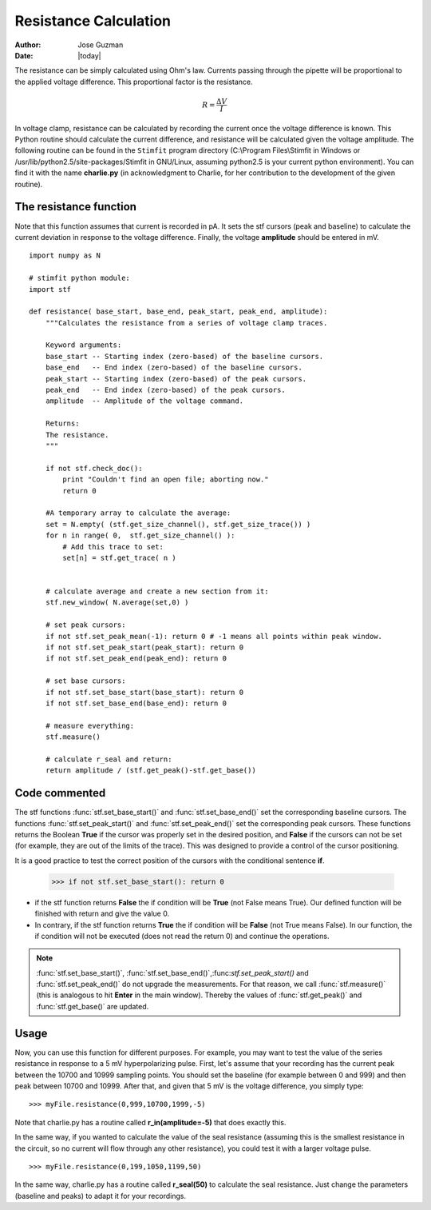 **********************
Resistance Calculation
**********************

:Author: Jose Guzman
:Date:  |today|

The resistance can be simply calculated using Ohm's law. Currents passing through the pipette will be proportional to the applied voltage difference. This proportional factor is the resistance.  

.. math::

    {\displaystyle R=\frac{\Delta V}{I} }


In voltage clamp, resistance can be calculated by recording the current once the voltage difference is known. This Python routine should calculate the current difference, and resistance will be calculated given the voltage amplitude.  
The following routine can be found in the ``Stimfit`` program directory (C:\\Program Files\\Stimfit in Windows or /usr/lib/python2.5/site-packages/Stimfit in GNU/Linux, assuming python2.5 is your current python environment). You can find it with the name **charlie.py** (in acknowledgment to Charlie, for her contribution to the development of the given routine). 


=======================
The resistance function
=======================

Note that this function assumes that current is recorded in pA. It sets the stf cursors (peak and baseline) to calculate the current deviation in response to the voltage difference. Finally, the voltage **amplitude** should be entered in mV. 


::

    import numpy as N
    
    # stimfit python module:
    import stf
    
    def resistance( base_start, base_end, peak_start, peak_end, amplitude):
        """Calculates the resistance from a series of voltage clamp traces.
        
        Keyword arguments:
        base_start -- Starting index (zero-based) of the baseline cursors.
        base_end   -- End index (zero-based) of the baseline cursors.
        peak_start -- Starting index (zero-based) of the peak cursors.
        peak_end   -- End index (zero-based) of the peak cursors.
        amplitude  -- Amplitude of the voltage command.
        
        Returns:
        The resistance.
        """

        if not stf.check_doc():
            print "Couldn't find an open file; aborting now."
            return 0

        #A temporary array to calculate the average:
        set = N.empty( (stf.get_size_channel(), stf.get_size_trace()) )
        for n in range( 0,  stf.get_size_channel() ):
            # Add this trace to set:
            set[n] = stf.get_trace( n )


        # calculate average and create a new section from it:
        stf.new_window( N.average(set,0) )
        
        # set peak cursors:
        if not stf.set_peak_mean(-1): return 0 # -1 means all points within peak window.
        if not stf.set_peak_start(peak_start): return 0
        if not stf.set_peak_end(peak_end): return 0
    
        # set base cursors:
        if not stf.set_base_start(base_start): return 0
        if not stf.set_base_end(base_end): return 0
    
        # measure everything:
        stf.measure()
    
        # calculate r_seal and return:
        return amplitude / (stf.get_peak()-stf.get_base())

==============
Code commented
==============

The stf functions :func:`stf.set_base_start()` and :func:`stf.set_base_end()` set the corresponding baseline cursors. The functions :func:`stf.set_peak_start()` and :func:`stf.set_peak_end()` set the corresponding peak cursors. These functions returns the Boolean **True** if the cursor was properly set in the desired position, and **False** if the cursors can not be set (for example, they are out of the limits of the trace). This was designed to provide a control of the cursor positioning.

It is a good practice to test the correct position of the cursors with the conditional sentence **if**.

..

    >>> if not stf.set_base_start(): return 0

* if the stf function returns **False** the if condition will be **True** (not False means True).  Our defined function will be finished with return and give the value 0.
    
* In contrary, if the stf function returns **True** the if condition will be **False** (not True means False). In our function, the if condition will not be executed (does not read the return 0) and continue the operations.

.. note::
    :func:`stf.set_base_start()`, :func:`stf.set_base_end()`,:func:`stf.set_peak_start()` and :func:`stf.set_peak_end()` do not upgrade the measurements. For that reason, we call :func:`stf.measure()` (this is analogous to hit **Enter** in the main window). Thereby the values of :func:`stf.get_peak()` and :func:`stf.get_base()` are updated. 
  
=====
Usage
=====
Now, you can use this function for different purposes. For example, you may want to test the value of the series resistance in response to a 5 mV hyperpolarizing pulse. First, let's assume that your recording has the current peak between the 10700 and 10999 sampling points. You should set the baseline (for example between 0 and 999) and then peak between 10700 and 10999. After that, and given that 5 mV is the voltage difference, you simply type:

::

    >>> myFile.resistance(0,999,10700,1999,-5)

Note that charlie.py has a routine called **r_in(amplitude=-5)** that does exactly this.

In the same way, if you wanted to calculate the value of the seal resistance (assuming this is the smallest resistance in the circuit, so no current will flow through any other resistance), you could test it with a larger voltage pulse.

::

    >>> myFile.resistance(0,199,1050,1199,50)

In the same way, charlie.py has a routine called **r_seal(50)** to calculate the seal resistance. Just change the parameters (baseline and peaks) to adapt it for your recordings.
